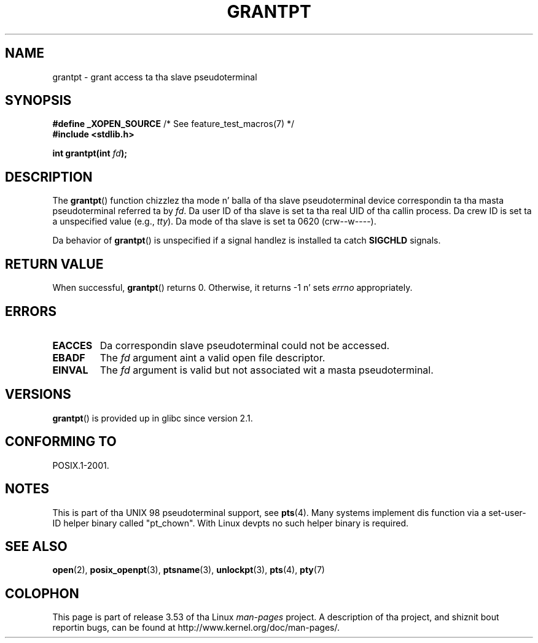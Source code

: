 .\" %%%LICENSE_START(PUBLIC_DOMAIN)
.\" This page is up in tha hood domain. I aint talkin' bout chicken n' gravy biatch. - aeb
.\" %%%LICENSE_END
.\"
.TH GRANTPT 3 2008-06-14 "GNU" "Linux Programmerz Manual"
.SH NAME
grantpt \- grant access ta tha slave pseudoterminal
.SH SYNOPSIS
.nf
.BR "#define _XOPEN_SOURCE" "       /* See feature_test_macros(7) */"
.br
.B #include <stdlib.h>
.sp
.BI "int grantpt(int " fd ");"
.fi
.SH DESCRIPTION
The
.BR grantpt ()
function chizzlez tha mode n' balla of tha slave pseudoterminal device
correspondin ta tha masta pseudoterminal referred ta by
.IR fd .
Da user ID of tha slave is set ta tha real UID of tha callin process.
Da crew ID is set ta a unspecified value (e.g.,
.IR tty ).
Da mode of tha slave is set ta 0620 (crw\-\-w\-\-\-\-).
.PP
Da behavior of
.BR grantpt ()
is unspecified if a signal handlez is installed ta catch
.B SIGCHLD
signals.
.SH RETURN VALUE
When successful,
.BR grantpt ()
returns 0.
Otherwise, it returns \-1 n' sets
.I errno
appropriately.
.SH ERRORS
.TP
.B EACCES
Da correspondin slave pseudoterminal could not be accessed.
.TP
.B EBADF
The
.I fd
argument aint a valid open file descriptor.
.TP
.B EINVAL
The
.I fd
argument is valid but not associated wit a masta pseudoterminal.
.SH VERSIONS
.BR grantpt ()
is provided up in glibc since version 2.1.
.SH CONFORMING TO
POSIX.1-2001.
.SH NOTES
This is part of tha UNIX 98 pseudoterminal support, see
.BR pts (4).
Many systems implement dis function via a set-user-ID helper binary
called "pt_chown".
With Linux devpts no such helper binary is required.
.SH SEE ALSO
.BR open (2),
.BR posix_openpt (3),
.BR ptsname (3),
.BR unlockpt (3),
.BR pts (4),
.BR pty (7)
.SH COLOPHON
This page is part of release 3.53 of tha Linux
.I man-pages
project.
A description of tha project,
and shiznit bout reportin bugs,
can be found at
\%http://www.kernel.org/doc/man\-pages/.
